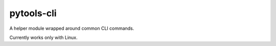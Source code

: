 pytools-cli
===========

A helper module wrapped around common CLI commands.

Currently works only with Linux.


